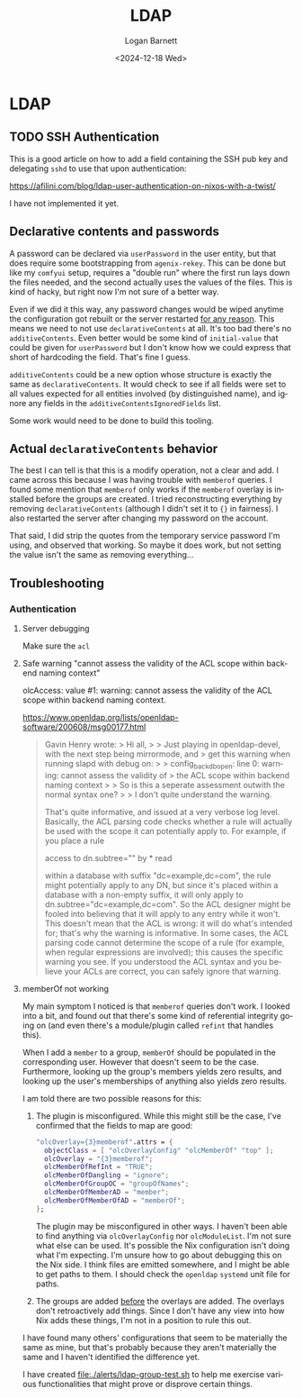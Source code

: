 #+title:     LDAP
#+author:    Logan Barnett
#+email:     logustus@gmail.com
#+date:      <2024-12-18 Wed>
#+language:  en
#+file_tags:
#+tags:

* LDAP

** TODO SSH Authentication

This is a good article on how to add a field containing the SSH pub key and
delegating ~sshd~ to use that upon authentication:

https://afilini.com/blog/ldap-user-authentication-on-nixos-with-a-twist/

I have not implemented it yet.

** Declarative contents and passwords

A password can be declared via ~userPassword~ in the user entity, but that does
require some bootstrapping from ~agenix-rekey~.  This can be done but like my
~comfyui~ setup, requires a "double run" where the first run lays down the files
needed, and the second actually uses the values of the files.  This is kind of
hacky, but right now I'm not sure of a better way.

Even if we did it this way, any password changes would be wiped anytime the
configuration got rebuilt or the server restarted _for any reason_.  This means
we need to not use ~declarativeContents~ at all.  It's too bad there's no
~additiveContents~.  Even better would be some kind of ~initial-value~ that
could be given for ~userPassword~ but I don't know how we could express that
short of hardcoding the field.  That's fine I guess.

~additiveContents~ could be a new option whose structure is exactly the same as
~declarativeContents~.  It would check to see if all fields were set to all
values expected for all entities involved (by distinguished name), and ignore
any fields in the ~additiveContentsIgnoredFields~ list.

Some work would need to be done to build this tooling.

** Actual ~declarativeContents~ behavior

The best I can tell is that this is a modify operation, not a clear and add.  I
came across this because I was having trouble with ~memberof~ queries.  I found
some mention that ~memberof~ only works if the ~memberof~ overlay is installed
before the groups are created.  I tried reconstructing everything by removing
~declarativeContents~ (although I didn't set it to ~{}~ in fairness).  I also
restarted the server after changing my password on the account.

That said, I did strip the quotes from the temporary service password I'm using,
and observed that working.  So maybe it does work, but not setting the value
isn't the same as removing everything...

** Troubleshooting

*** Authentication

**** Server debugging

Make sure the ~acl~

**** Safe warning "cannot assess the validity of the ACL scope within backend naming context"

olcAccess: value #1: warning: cannot assess the validity of the ACL scope within backend naming context.

https://www.openldap.org/lists/openldap-software/200608/msg00177.html

#+begin_quote
Gavin Henry wrote:
> Hi all,
>
> Just playing in openldap-devel, with the next step being mirrormode, and
> get this warning when running slapd with debug on:
>
>     config_back_db_open: line 0: warning: cannot assess the validity of
> the ACL scope within backend naming context
>
> So is this a seperate assessment outwith the normal syntax one?
>
> I don't quite understand the warning.

That's quite informative, and issued at a very verbose log level. Basically, the
ACL parsing code checks whether a rule will actually be used with the scope it
can potentially apply to. For example, if you place a rule

access to dn.subtree="" by * read

within a database with suffix "dc=example,dc=com", the rule might potentially
apply to any DN, but since it's placed within a database with a non-empty
suffix, it will only apply to dn.subtree="dc=example,dc=com". So the ACL
designer might be fooled into believing that it will apply to any entry while it
won't. This doesn't mean that the ACL is wrong: it will do what's intended for;
that's why the warning is informative. In some cases, the ACL parsing code
cannot determine the scope of a rule (for example, when regular expressions are
involved); this causes the specific warning you see. If you understood the ACL
syntax and you believe your ACLs are correct, you can safely ignore that
warning.
#+end_quote

**** memberOf not working

My main symptom I noticed is that ~memberof~ queries don't work.  I looked into
a bit, and found out that there's some kind of referential integrity going on
(and even there's a module/plugin called ~refint~ that handles this).

When I add a ~member~ to a group, ~memberOf~ should be populated in the
corresponding user.  However that doesn't seem to be the case.  Furthermore,
looking up the group's members yields zero results, and looking up the user's
memberships of anything also yields zero results.

I am told there are two possible reasons for this:
1. The plugin is misconfigured.  While this might still be the case, I've
   confirmed that the fields to map are good:
   #+begin_src nix :results none :exports code
   "olcOverlay={3}memberof".attrs = {
     objectClass = [ "olcOverlayConfig" "olcMemberOf" "top" ];
     olcOverlay = "{3}memberof";
     olcMemberOfRefInt = "TRUE";
     olcMemberOfDangling = "ignore";
     olcMemberOfGroupOC = "groupOfNames";
     olcMemberOfMemberAD = "member";
     olcMemberOfMemberOfAD = "memberOf";
   };
   #+end_src
   The plugin may be misconfigured in other ways.  I haven't been able to find
   anything via ~olcOverlayConfig~ nor ~olcModuleList~.  I'm not sure what else
   can be used.  It's possible the Nix configuration isn't doing what I'm
   expecting.  I'm unsure how to go about debugging this on the Nix side.
   I think files are emitted somewhere, and I might be able to get paths to
   them.  I should check the ~openldap~ ~systemd~ unit file for paths.
2. The groups are added _before_ the overlays are added.  The overlays don't
   retroactively add things.  Since I don't have any view into how Nix adds
   these things, I'm not in a position to rule this out.

I have found many others' configurations that seem to be materially the same as
mine, but that's probably because they aren't materially the same and I haven't
identified the difference yet.

I have created [[file:./alerts/ldap-group-test.sh]] to help me exercise various
functionalities that might prove or disprove certain things.
